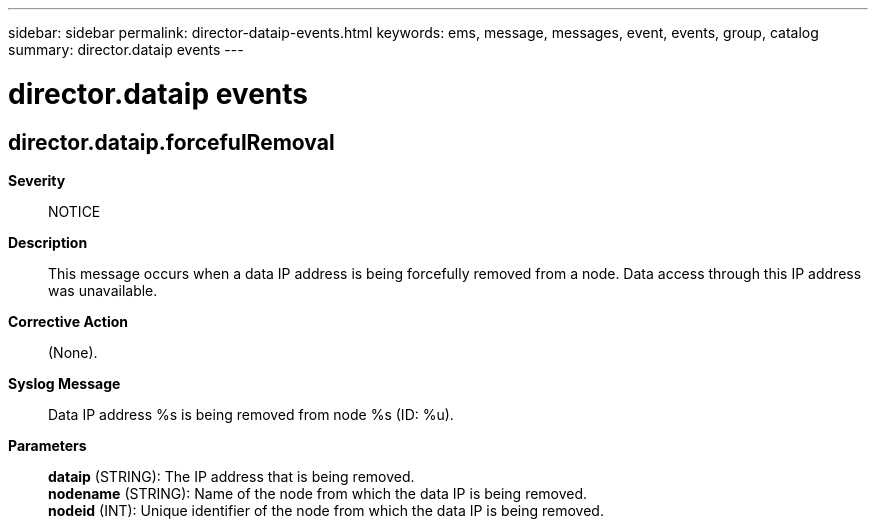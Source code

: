 ---
sidebar: sidebar
permalink: director-dataip-events.html
keywords: ems, message, messages, event, events, group, catalog
summary: director.dataip events
---

= director.dataip events
:toc: macro
:toclevels: 1
:hardbreaks:
:nofooter:
:icons: font
:linkattrs:
:imagesdir: ./media/

== director.dataip.forcefulRemoval
*Severity*::
NOTICE
*Description*::
This message occurs when a data IP address is being forcefully removed from a node. Data access through this IP address was unavailable.
*Corrective Action*::
(None).
*Syslog Message*::
Data IP address %s is being removed from node %s (ID: %u).
*Parameters*::
*dataip* (STRING): The IP address that is being removed.
*nodename* (STRING): Name of the node from which the data IP is being removed.
*nodeid* (INT): Unique identifier of the node from which the data IP is being removed.
